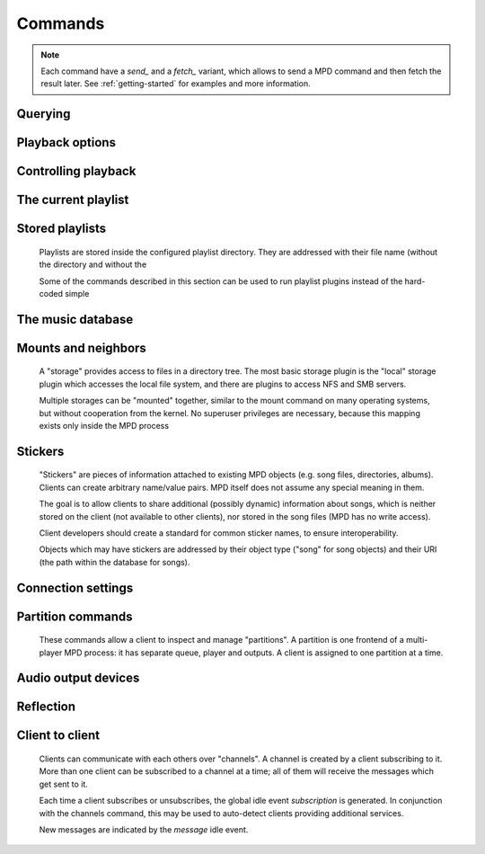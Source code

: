 ========
Commands
========
.. note::

    Each command have a *send_* and a *fetch_* variant, which allows to send a
    MPD command and then fetch the result later. See :ref:`getting-started` for
    examples and more information.

Querying 
---------


.. function:: MPDClient.clearerror()


    Clears the current error message in status (this is also
    accomplished by any command that starts playback).


.. function:: MPDClient.currentsong()


    Returns the song info of the current song (same song that is
    identified in status).


.. function:: MPDClient.idle([subsystems])


    (Introduced with MPD 0.14) Waits until there is a noteworthy
    change in one or more of MPD's subsystems. As soon as there is
    one, it lists all changed systems in a line in the format changed::
    SUBSYSTEM, where SUBSYSTEM is one of the following::

    While a client is waiting for idle results, the server disables
    timeouts, allowing a client to wait for events as long as mpd
    runs. The idle command can be canceled by sending the command
    noidle (no other commands are allowed). MPD will then leave idle
    mode and print results immediately; might be empty at this time.

    If the optional *SUBSYSTEMS* argument is used, MPD will only send
    notifications when something changed in one of the specified
    subsytems.


    * database: the song database has been modified after update.


    * update: a database update has started or finished. If the
      database was modified during the update, the database event is
      also emitted.


    * stored_playlist: a stored playlist has been modified, renamed,
      created or deleted


    * playlist: the current playlist has been modified


    * player: the player has been started, stopped or seeked


    * mixer: the volume has been changed


    * output: an audio output has been enabled or disabled


    * options: options like


    * partition: a partition was added, removed or changed


    * sticker: the sticker database has been modified.


    * subscription: a client has subscribed or unsubscribed to a
      channel


    * message: a message was received on a channel this client is
      subscribed to; this event is only emitted when the queue is
      empty


.. function:: MPDClient.status()


    Returns the current status of the player and the volume level.


    * *partition*: the name of the current partition


    * *volume*: 0-100


    * *repeat*: 0 or 1


    * *random*: 0 or 1


    * *single*: (Introduced with MPD 0.15) 0 or 1


    * *consume*: 0 or 1


    * *playlist*: 31-bit unsigned integer, the playlist version number


    * *playlistlength*: integer, the length of the playlist


    * *state*: play, stop, or pause


    * *song*: playlist song number of the current song stopped on or
      playing


    * *songid*: playlist songid of the current song stopped on or
      playing


    * *nextsong*: playlist song number of the next song to be played


    * *nextsongid*: playlist songid of the next song to be played


    * *time*: total time elapsed (of current playing/paused song)


    * *elapsed*: (Introduced with MPD 0.16) Total time elapsed within
      the current song, but with higher resolution.


    * *duration*: (Introduced with MPD 0.20) Duration of the current
      song in seconds.


    * *bitrate*: instantaneous bitrate in kbps


    * *xfade*: crossfade in seconds


    * *mixrampdb*: mixramp threshold in dB


    * *mixrampdelay*: mixrampdelay in seconds


    * *audio*: sampleRate:bits:channels


    * *updating_db*: job id


    * *error*: if there is an error, returns message here


.. function:: MPDClient.stats()


    Displays statistics.


    * *artists*: number of artists


    * *albums*: number of albums


    * *songs*: number of songs


    * *uptime*: daemon uptime in seconds


    * *db_playtime*: sum of all song times in the db


    * *db_update*: last db update in UNIX time


    * *playtime*: time length of music played


Playback options
----------------


.. function:: MPDClient.consume(state)


    Sets consume state to *STATE*, *STATE* should be 0 or 1. When
    consume is activated, each song played is removed from playlist.


.. function:: MPDClient.crossfade(seconds)


    Sets crossfading between songs.


.. function:: MPDClient.mixrampdb(decibels)


    Sets the threshold at which songs will be overlapped. Like
    crossfading but doesn't fade the track volume, just overlaps. The
    songs need to have MixRamp tags added by an external tool. 0dB is
    the normalized maximum volume so use negative values, I prefer
    -17dB. In the absence of mixramp tags crossfading will be used.
    See http://sourceforge.net/projects/mixramp


.. function:: MPDClient.mixrampdelay(seconds)


    Additional time subtracted from the overlap calculated by
    mixrampdb. A value of "nan" disables MixRamp overlapping and falls
    back to crossfading.


.. function:: MPDClient.random(state)


    Sets random state to *STATE*, *STATE* should be 0 or 1.


.. function:: MPDClient.repeat(state)


    Sets repeat state to *STATE*, *STATE* should be 0 or 1.


.. function:: MPDClient.setvol(vol)


    Sets volume to *VOL*, the range of volume is 0-100.

.. function:: MPDClient.volume(vol_change)

   Changes volume by amount *VOL_CHANGE*, the range is -100 to +100.
   A negative value decreases volume, positive value increases volume.


.. function:: MPDClient.single(state)


    Sets single state to *STATE*, *STATE* should be 0 or 1. When
    single is activated, playback is stopped after current song, or
    song is repeated if the 'repeat' mode is enabled.


.. function:: MPDClient.replay_gain_mode(mode)


    Sets the replay gain mode. One of *off*, *track*, *album*, *auto*
    (added in MPD 0.16) .

    Changing the mode during playback may take several seconds,
    because the new settings does not affect the buffered data.

    This command triggers the options idle event.


.. function:: MPDClient.replay_gain_status()


    Returns replay gain options. Currently, only the variable
    *replay_gain_mode* is returned.


Controlling playback
--------------------


.. function:: MPDClient.next()


    Plays next song in the playlist.


.. function:: MPDClient.pause(pause)


    Toggles pause/resumes playing, *PAUSE* is 0 or 1.


.. function:: MPDClient.play(songpos)


    Begins playing the playlist at song number *SONGPOS*.


.. function:: MPDClient.playid(songid)


    Begins playing the playlist at song *SONGID*.


.. function:: MPDClient.previous()


    Plays previous song in the playlist.


.. function:: MPDClient.seek(songpos, time)


    Seeks to the position *TIME* (in seconds; fractions allowed) of
    entry *SONGPOS* in the playlist.


.. function:: MPDClient.seekid(songid, time)


    Seeks to the position *TIME* (in seconds; fractions allowed) of
    song *SONGID*.


.. function:: MPDClient.seekcur(time)


    Seeks to the position *TIME* (in seconds; fractions allowed)
    within the current song. If prefixed by '+' or '-', then the time
    is relative to the current playing position.


.. function:: MPDClient.stop()


    Stops playing.


The current playlist
--------------------


.. function:: MPDClient.add(uri)


    Adds the file *URI* to the playlist (directories add recursively).
    *URI* can also be a single file.


.. function:: MPDClient.addid(uri, position)


    Adds a song to the playlist (non-recursive) and returns the song
    id.

    *URI* is always a single file or URL. For example::


        
        addid "foo.mp3"
        Id: 999
        OK
                    
.. function:: MPDClient.clear()


    Clears the current playlist.


.. function:: MPDClient.delete(index_or_range)


    Deletes a song, or a range of songs, from the playlist based on the song's
    position in the playlist.

    A range can be specified by passing a tuple.


.. function:: MPDClient.deleteid(songid)


    Deletes the song *SONGID* from the playlist


.. function:: MPDClient.move(to)


    Moves the song at *FROM* or range of songs at *START:END* to *TO*
    in the playlist. (Ranges are supported since MPD 0.15)


.. function:: MPDClient.moveid(from, to)


    Moves the song with *FROM* (songid) to *TO* (playlist index) in
    the playlist. If *TO* is negative, it is relative to the current
    song in the playlist (if there is one).


.. function:: MPDClient.playlist()


    Displays the current playlist.


.. function:: MPDClient.playlistfind(tag, needle)


    Finds songs in the current playlist with strict matching.


.. function:: MPDClient.playlistid(songid)


    Returns a list of songs in the playlist. *SONGID* is optional and
    specifies a single song to display info for.


.. function:: MPDClient.playlistinfo()


    Returns a list of all songs in the playlist, or if the optional
    argument is given, displays information only for the song
    *SONGPOS* or the range of songs *START:END*


.. function:: MPDClient.playlistsearch(tag, needle)


    Returns case-insensitive search results for partial matches in the 
    current playlist.


.. function:: MPDClient.plchanges(version, start:end)


    Returns changed songs currently in the playlist since *VERSION*.
    Start and end positions may be given to limit the output to
    changes in the given range.

    To detect songs that were deleted at the end of the playlist, use
    playlistlength returned by status command.


.. function:: MPDClient.plchangesposid(version, start:end)


    Returns changed songs currently in the playlist since *VERSION*.
    This function only returns the position and the id of the changed
    song, not the complete metadata. This is more bandwidth efficient.

    To detect songs that were deleted at the end of the playlist, use
    playlistlength returned by status command.


.. function:: MPDClient.prio(priority, start:end)


    Set the priority of the specified songs. A higher priority means
    that it will be played first when "random" mode is enabled.

    A priority is an integer between 0 and 255. The default priority
    of new songs is 0.


.. function:: MPDClient.prioid(priority, id)


    Same as prio, but address the songs with their id.


.. function:: MPDClient.rangeid(id, start:end)


    (Since MPD 0.19) Specifies the portion of the song that shall be
    played. *START* and *END* are offsets in seconds (fractional
    seconds allowed); both are optional. Omitting both (i.e. sending
    just ":") means "remove the range, play everything". A song that
    is currently playing cannot be manipulated this way.


.. function:: MPDClient.shuffle(start:end)


    Shuffles the current playlist. *START:END* is optional and
    specifies a range of songs.


.. function:: MPDClient.swap(song1, song2)


    Swaps the positions of *SONG1* and *SONG2*.


.. function:: MPDClient.swapid(song1, song2)


    Swaps the positions of *SONG1* and *SONG2* (both song ids).


.. function:: MPDClient.addtagid(songid, tag, value)


    Adds a tag to the specified song. Editing song tags is only
    possible for remote songs. This change is volatile: it may be
    overwritten by tags received from the server, and the data is gone
    when the song gets removed from the queue.


.. function:: MPDClient.cleartagid(songid[, tag])


    Removes tags from the specified song. If *TAG* is not specified,
    then all tag values will be removed. Editing song tags is only
    possible for remote songs.


Stored playlists
----------------
    Playlists are stored inside the configured playlist directory.
    They are addressed with their file name (without the directory and
    without the

    Some of the commands described in this section can be used to run
    playlist plugins instead of the hard-coded simple

.. function:: MPDClient.listplaylist(name)


    Returns a list of the songs in the playlist. Playlist plugins are supported.


.. function:: MPDClient.listplaylistinfo(name)


    Returns a list of the songs with metadata in the playlist. Playlist plugins
    are supported.


.. function:: MPDClient.listplaylists()


    Returns a list of the playlist in the playlist directory.

    After each playlist name the server sends its last modification
    time as attribute "Last-Modified" in ISO 8601 format. To avoid
    problems due to clock differences between clients and the server,
    clients should not compare this value with their local clock.


.. function:: MPDClient.load(name[, start:end])


    Loads the playlist into the current queue. Playlist plugins are
    supported. A range may be specified to load only a part of the
    playlist.


.. function:: MPDClient.playlistadd(name, uri)


    Adds *URI* to the playlist




.. function:: MPDClient.playlistclear(name)


    Clears the playlist


.. function:: MPDClient.playlistdelete(name, songpos)


    Deletes *SONGPOS* from the playlist


.. function:: MPDClient.playlistmove(name, from, to)


    Moves the song at position *FROM* in the playlist


.. function:: MPDClient.rename(name, new_name)


    Renames the playlist


.. function:: MPDClient.rm(name)


    Removes the playlist


.. function:: MPDClient.save(name)


    Saves the current playlist to


The music database
------------------

.. function:: MPDClient.albumart(uri)


    Returns the album art image for the given song.

    *URI* is always a single file or URL.

    The returned value is a dictionary containing the album art image in its
    ``'binary'`` entry. If the given URI is invalid, or the song does not have
    an album cover art file that MPD recognizes, a CommandError is thrown.
.. function:: MPDClient.count(tag, needle[, ..., "group", grouptype])


    Returns the counts of the number of songs and their total playtime in 
    the db matching *TAG* exactly.

    The *group* keyword may be used to group the results by a tag. The
    following prints per-artist counts::


        count group artist
.. function:: MPDClient.find(type, what[, ..., startend])


    Returns songs in the db that are exactly *WHAT*. *TYPE* can be any
    tag supported by MPD, or one of the special parameters::

    *WHAT* is what to find.

    *window* can be used to query only a portion of the real response.
    The parameter is two zero-based record numbers; a start number and
    an end number.


    * *any* checks all tag values


    * *file* checks the full path (relative to the music directory)


    * *base* restricts the search to songs in the given directory
      (also relative to the music directory)


    * *modified-since* compares the file's time stamp with the given
      value (ISO 8601 or UNIX time stamp)


.. function:: MPDClient.findadd(type, what[, ...])


    Returns songs in the db that are exactly *WHAT* and adds them to
    current playlist. Parameters have the same meaning as for find.


.. function:: MPDClient.list(type[, filtertype, filterwhat, ..., "group", grouptype, ...])


    Returns a list of unique tag values of the specified type. 
    *TYPE* can be any tag supported by MPD or *file*.

    Additional arguments may specify a filter like the one in the find
    command.

    The *group* keyword may be used (repeatedly) to group the results
    by one or more tags. The following example lists all album names,
    grouped by their respective (album) artist::


        list album group albumartist
.. function:: MPDClient.listall(uri)


    Returns a lists of all songs and directories in *URI*.

    Do not use this command. Do not manage a client-side copy of MPD's
    database. That is fragile and adds huge overhead. It will break
    with large databases. Instead, query MPD whenever you need
    something.


.. function:: MPDClient.listallinfo(uri)

    Returns a lists of all songs and directories with their metadata 
    info in *URI*.

    Same as listall, except it also returns metadata info in the same
    format as lsinfo.

    Do not use this command. Do not manage a client-side copy of MPD's
    database. That is fragile and adds huge overhead. It will break
    with large databases. Instead, query MPD whenever you need
    something.


.. function:: MPDClient.listfiles(uri)


    Returns a list of the contents of the directory *URI*, including files 
    are not recognized by MPD. *URI* can be a path relative to the music
    directory or an URI understood by one of the storage plugins. The
    response contains at least one line for each directory entry with
    the prefix "file: " or "directory: ", and may be followed by file
    attributes such as "Last-Modified" and "size".

    For example, "smb://SERVER" returns a list of all shares on the
    given SMB/CIFS server; "nfs://servername/path" obtains a directory
    listing from the NFS server.


.. function:: MPDClient.lsinfo(uri)


    Returns a list of the contents of the directory *URI*.

    When listing the root directory, this currently returns the list
    of stored playlists. This behavior is deprecated; use
    "listplaylists" instead.

    This command may be used to list metadata of remote files (e.g.
    URI beginning with "http://" or "smb://").

    Clients that are connected via UNIX domain socket may use this
    command to read the tags of an arbitrary local file (URI is an
    absolute path).


.. function:: MPDClient.readcomments(uri)


    Returns "comments" (i.e. key-value pairs) from the file specified by
    "URI". This "URI" can be a path relative to the music directory or
    an absolute path.

    This command may be used to list metadata of remote files (e.g.
    URI beginning with "http://" or "smb://").

    The response consists of lines in the form "KEY: VALUE". Comments
    with suspicious characters (e.g. newlines) are ignored silently.

    The meaning of these depends on the codec, and not all decoder
    plugins support it. For example, on Ogg files, this lists the
    Vorbis comments.


.. function:: MPDClient.readpicture(uri)


    Returns the embedded cover image for the given song.

    *URI* is always a single file or URL.

    The returned value is a dictionary containing the embedded cover image in its
    ``'binary'`` entry, and potentially the picture's MIME type in its ``'type'`` entry.
    If the given URI is invalid, a CommandError is thrown. If the given song URI exists,
    but the song does not have an embedded cover image that MPD recognizes, an empty
    dictionary is returned.


.. function:: MPDClient.search(type, what[, ..., startend])


    Returns results of a search for any song that contains *WHAT*. 
    Parameters have the same meaning as for find, except that search 
    is not case sensitive.


.. function:: MPDClient.searchadd(type, what[, ...])

    
    Searches for any song that contains *WHAT* in tag *TYPE* and adds
    them to current playlist.

    Parameters have the same meaning as for find, except that search
    is not case sensitive.


.. function:: MPDClient.searchaddpl(name, type, what[, ...])


    Searches for any song that contains *WHAT* in tag *TYPE* and adds
    them to the playlist named *NAME*.

    If a playlist by that name doesn't exist it is created.

    Parameters have the same meaning as for find, except that search
    is not case sensitive.


.. function:: MPDClient.update([uri])


    Updates the music database: find new files, remove deleted files,
    update modified files.

    *URI* is a particular directory or song/file to update. If you do
    not specify it, everything is updated.

    Prints "updating_db: JOBID" where *JOBID* is a positive number
    identifying the update job. You can read the current job id in the
    status response.


.. function:: MPDClient.rescan([uri])


    Same as update, but also rescans unmodified files.


Mounts and neighbors
--------------------
    A "storage" provides access to files in a directory tree. The most
    basic storage plugin is the "local" storage plugin which accesses
    the local file system, and there are plugins to access NFS and SMB
    servers.

    Multiple storages can be "mounted" together, similar to the mount
    command on many operating systems, but without cooperation from
    the kernel. No superuser privileges are necessary, because this
    mapping exists only inside the MPD process

.. function:: MPDClient.mount(path, uri)


    Mount the specified remote storage URI at the given path. Example::


        mount foo nfs://192.168.1.4/export/mp3
.. function:: MPDClient.unmount(path)


    Unmounts the specified path. Example::


        unmount foo
.. function:: MPDClient.listmounts()


    Returns a list of all mounts. By default, this contains just the
    configured *music_directory*. Example::


        listmounts
        mount: 
        storage: /home/foo/music
        mount: foo
        storage: nfs://192.168.1.4/export/mp3
        OK
        
.. function:: MPDClient.listneighbors()


    Returns a list of "neighbors" (e.g. accessible file servers on the
    local net). Items on that list may be used with the mount command.
    Example::


        listneighbors
        neighbor: smb://FOO
        name: FOO (Samba 4.1.11-Debian)
        OK
        
Stickers
--------
    "Stickers" are pieces of information attached to existing MPD
    objects (e.g. song files, directories, albums). Clients can create
    arbitrary name/value pairs. MPD itself does not assume any special
    meaning in them.

    The goal is to allow clients to share additional (possibly
    dynamic) information about songs, which is neither stored on the
    client (not available to other clients), nor stored in the song
    files (MPD has no write access).

    Client developers should create a standard for common sticker
    names, to ensure interoperability.

    Objects which may have stickers are addressed by their object type
    ("song" for song objects) and their URI (the path within the
    database for songs).

.. function:: MPDClient.sticker_get(type, uri, name)


    Reads and returns a sticker value for the specified object.


.. function:: MPDClient.sticker_set(type, uri, name, value)


    Adds a sticker value to the specified object. If a sticker item
    with that name already exists, it is replaced.


.. function:: MPDClient.sticker_delete(type, uri[, name])


    Deletes a sticker value from the specified object. If you do not
    specify a sticker name, all sticker values are deleted.


.. function:: MPDClient.sticker_list(type, uri)


    Lists the stickers for the specified object.


.. function:: MPDClient.sticker_find(type, uri, name)


    Searches the sticker database for stickers with the specified
    name, below the specified directory (URI). For each matching song,
    it prints the URI and that one sticker's value.


.. function:: MPDClient.sticker_find(type, uri, name, "=", value)


    Returns the results of a search for stickers with the given value.

    Other supported operators are: "<", ">"


Connection settings
-------------------


.. function:: MPDClient.close()


    Closes the connection to MPD. MPD will try to send the remaining
    output buffer before it actually closes the connection, but that
    cannot be guaranteed. This command will not generate a response.


.. function:: MPDClient.kill()


    Kills MPD.


.. function:: MPDClient.password(password)


    This is used for authentication with the server. *PASSWORD* is
    simply the plaintext password.


.. function:: MPDClient.ping()


    Does nothing but return "OK".


Partition commands
------------------

    These commands allow a client to inspect and manage
    "partitions".  A partition is one frontend of a multi-player
    MPD process: it has separate queue, player and outputs.  A
    client is assigned to one partition at a time.


.. function:: MPDClient.partition(name)
    Switch the client to a different partition.


.. function:: MPDClient.listpartitions()
    Return a list of partitions.


.. function:: MPDClient.newpartition(name)
    Create a new partition.


.. function:: MPDClient.delpartition(name)
    Delete a partition.  The partition must be empty (no connected
    clients and no outputs).


.. function:: MPDClient.moveoutput(output_name)
    Move an output to the current partition.


Audio output devices
--------------------


.. function:: MPDClient.disableoutput(id)


    Turns an output off.


.. function:: MPDClient.enableoutput(id)


    Turns an output on.


.. function:: MPDClient.toggleoutput(id)


    Turns an output on or off, depending on the current state.


.. function:: MPDClient.outputs()


    Returns information about all outputs::


        
        outputid: 0
        outputname: My ALSA Device
        outputenabled: 0
        OK
                    
    * *outputid*: ID of the output. May change between executions


    * *outputname*: Name of the output. It can be any.


    * *outputenabled*: Status of the output. 0 if disabled, 1 if
      enabled.


Reflection
----------


.. function:: MPDClient.config()


    Returns a dump of all configuration values that may be interesting 
    for the client. This command is only permitted to "local" clients 
    (connected via UNIX domain socket).

    The following response attributes are available::


.. function:: MPDClient.commands()


    Returns which commands the current user has access to.


.. function:: MPDClient.notcommands()


    Returns which commands the current user does not have access to.


.. function:: MPDClient.tagtypes()


    Returns a list of available song metadata.


.. function:: MPDClient.urlhandlers()


    Returns a list of available URL handlers.


.. function:: MPDClient.decoders()


    Returns a list of decoder plugins, followed by their supported
    suffixes and MIME types. Example response::


        plugin: mad
        suffix: mp3
        suffix: mp2
        mime_type: audio/mpeg
        plugin: mpcdec
        suffix: mpc
Client to client
----------------
    Clients can communicate with each others over "channels". A
    channel is created by a client subscribing to it. More than one
    client can be subscribed to a channel at a time; all of them will
    receive the messages which get sent to it.

    Each time a client subscribes or unsubscribes, the global idle
    event *subscription* is generated. In conjunction with the
    channels command, this may be used to auto-detect clients
    providing additional services.

    New messages are indicated by the *message* idle event.

.. function:: MPDClient.subscribe(name)


    Subscribe to a channel. The channel is created if it does not
    exist already. The name may consist of alphanumeric ASCII
    characters plus underscore, dash, dot and colon.


.. function:: MPDClient.unsubscribe(name)


    Unsubscribe from a channel.


.. function:: MPDClient.channels()


    Obtains and returns a list of all channels. The response is a list of
    "channel:" lines.


.. function:: MPDClient.readmessages()


    Reads messages for this client. The response is a list of
    "channel:" and "message:" lines.


.. function:: MPDClient.sendmessage(channel, text)


    Send a message to the specified channel.


